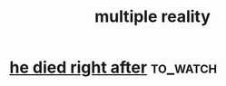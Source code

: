 :PROPERTIES:
:ID:       738AA958-23E1-489C-BCE8-F02F09C82AFB
:END:
#+title: multiple reality
* [[https://www.youtube.com/watch?v=kimf1nhQXaA&pp=ugUEEgJlbg%3D%3D][he died right after]]                                              :to_watch:
